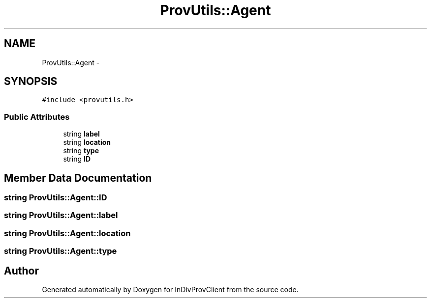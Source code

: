 .TH "ProvUtils::Agent" 3 "Sat Apr 2 2016" "InDivProvClient" \" -*- nroff -*-
.ad l
.nh
.SH NAME
ProvUtils::Agent \- 
.SH SYNOPSIS
.br
.PP
.PP
\fC#include <provutils\&.h>\fP
.SS "Public Attributes"

.in +1c
.ti -1c
.RI "string \fBlabel\fP"
.br
.ti -1c
.RI "string \fBlocation\fP"
.br
.ti -1c
.RI "string \fBtype\fP"
.br
.ti -1c
.RI "string \fBID\fP"
.br
.in -1c
.SH "Member Data Documentation"
.PP 
.SS "string ProvUtils::Agent::ID"

.SS "string ProvUtils::Agent::label"

.SS "string ProvUtils::Agent::location"

.SS "string ProvUtils::Agent::type"


.SH "Author"
.PP 
Generated automatically by Doxygen for InDivProvClient from the source code\&.
